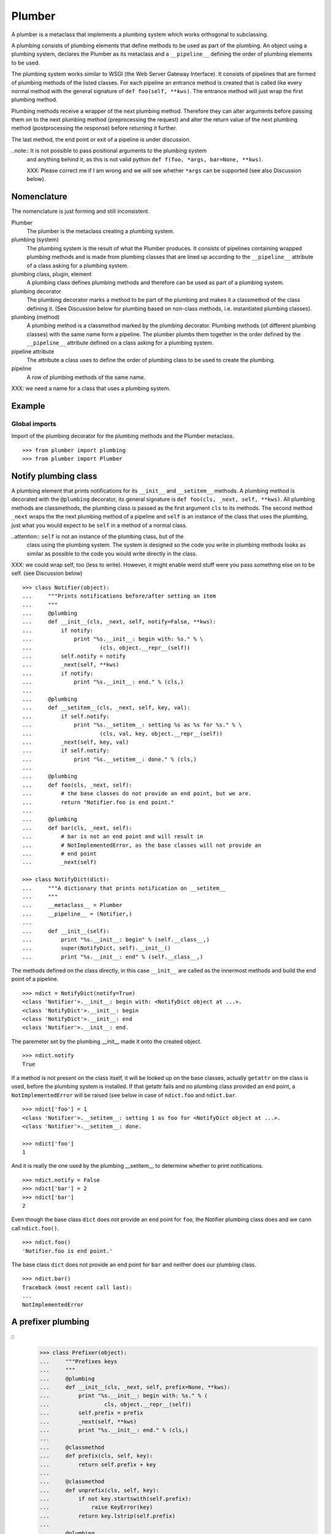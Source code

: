 Plumber
=======

A plumber is a metaclass that implements a plumbing system which works
orthogonal to subclassing.

A plumbing consists of plumbing elements that define methods to be used as part
of the plumbing. An object using a plumbing system, declares the Plumber as its
metaclass and a ``__pipeline__`` defining the order of plumbing elements to be
used.

The plumbing system works similar to WSGI (the Web Server Gateway Interface).
It consists of pipelines that are formed of plumbing methods of the listed
classes. For each pipeline an entrance method is created that is called like
every normal method with the general signature of ``def foo(self, **kws)``.
The entrance method will just wrap the first plumbing method.

Plumbing methods receive a wrapper of the next plumbing method. Therefore they
can alter arguments before passing them on to the next plumbing method
(preprocessing the request) and alter the return value of the next plumbing
method (postprocessing the response) before returning it further.

The last method, the end point or exit of a pipeline is under discussion.


..note:: It is not possible to pass positional arguments to the plumbing system
  and anything behind it, as this is not valid python
  ``def f(foo, *args, bar=None, **kws)``.

  XXX: Please correct me if I am wrong and we will see whether ``*args`` can
  be supported (see also Discussion below).


Nomenclature
------------

The nomenclature is just forming and still inconsistent.

Plumber
    The plumber is the metaclass creating a plumbing system.

plumbing (system)
    The plumbing system is the result of what the Plumber produces. It consists
    of pipelines containing wrapped plumbing methods and is made from plumbing
    classes that are lined up according to the ``__pipeline__`` attribute of a
    class asking for a plumbing system.

plumbing class, plugin, element
    A plumbing class defines plumbing methods and therefore can be used as part
    of a plumbing system.

plumbing decorator
    The plumbing decorator marks a method to be part of the plumbing and makes
    it a classmethod of the class defining it. (See Discussion below for
    plumbing based on non-class methods, i.e. instantiated plumbing classes).

plumbing (method)
    A plumbing method is a classmethod marked by the plumbing decorator.
    Plumbing methods (of different plumbing classes) with the same name form a
    pipeline. The plumber plumbs them together in the order defined by the
    ``__pipeline__`` attribute defined on a class asking for a plumbing system.

pipeline attribute
    The attribute a class uses to define the order of plumbing class to be used
    to create the plumbing.

pipeline
    A row of plumbing methods of the same name.

XXX: we need a name for a class that uses a plumbing system.


Example
-------

Global imports
~~~~~~~~~~~~~~

Import of the plumbing decorator for the plumbing methods and the Plumber
metaclass.
::

    >>> from plumber import plumbing
    >>> from plumber import Plumber


Notify plumbing class
---------------------

A plumbing element that prints notifications for its ``__init__`` and
``__setitem__`` methods. A plumbing method is decorated with the ``@plumbing``
decorator, its general signature is ``def foo(cls, _next, self, **kws)``.
All plumbing methods are classmethods, the plumbing class is passed as the
first argument ``cls`` to its methods. The second method ``_next`` wraps the
the next plumbing method of a pipeline and ``self`` is an instance of the class
that uses the plumbing, just what you would expect to be ``self`` in a method
of a normal class.

..attention:: ``self`` is not an instance of the plumbing class, but of the
  class using the plumbing system. The system is designed so the code you write
  in plumbing methods looks as similar as possible to the code you would write
  directly in the class.

XXX: we could wrap self, too (less to write). However, it might enable weird
stuff were you pass something else on to be self. (see Discussion below)

::

    >>> class Notifier(object):
    ...     """Prints notifications before/after setting an item
    ...     """
    ...     @plumbing
    ...     def __init__(cls, _next, self, notify=False, **kws):
    ...         if notify:
    ...             print "%s.__init__: begin with: %s." % \
    ...                     (cls, object.__repr__(self))
    ...         self.notify = notify
    ...         _next(self, **kws)
    ...         if notify:
    ...             print "%s.__init__: end." % (cls,)
    ...
    ...     @plumbing
    ...     def __setitem__(cls, _next, self, key, val):
    ...         if self.notify:
    ...             print "%s.__setitem__: setting %s as %s for %s." % \
    ...                     (cls, val, key, object.__repr__(self))
    ...         _next(self, key, val)
    ...         if self.notify:
    ...             print "%s.__setitem__: done." % (cls,)
    ...
    ...     @plumbing
    ...     def foo(cls, _next, self):
    ...         # the base classes do not provide an end point, but we are.
    ...         return "Notifier.foo is end point."
    ...
    ...     @plumbing
    ...     def bar(cls, _next, self):
    ...         # bar is not an end point and will result in
    ...         # NotImplementedError, as the base classes will not provide an
    ...         # end point
    ...         _next(self)

    >>> class NotifyDict(dict):
    ...     """A dictionary that prints notification on __setitem__
    ...     """
    ...     __metaclass__ = Plumber
    ...     __pipeline__ = (Notifier,)
    ...
    ...     def __init__(self):
    ...         print "%s.__init__: begin" % (self.__class__,)
    ...         super(NotifyDict, self).__init__()
    ...         print "%s.__init__: end" % (self.__class__,)

The methods defined on the class directly, in this case ``__init__`` are called
as the innermost methods and build the end point of a pipeline.
::

    >>> ndict = NotifyDict(notify=True)
    <class 'Notifier'>.__init__: begin with: <NotifyDict object at ...>.
    <class 'NotifyDict'>.__init__: begin
    <class 'NotifyDict'>.__init__: end
    <class 'Notifier'>.__init__: end.

The paremeter set by the plumbing __init__ made it onto the created object.
::

    >>> ndict.notify
    True

If a method is not present on the class itself, it will be looked up on the
base classes, actually ``getattr`` on the class is used, before the plumbing
system is installed. If that getattr fails and no plumbing class provided an
end point, a ``NotImplementedError`` will be raised (see below in case of
``ndict.foo`` and ``ndict.bar``.
::

    >>> ndict['foo'] = 1
    <class 'Notifier'>.__setitem__: setting 1 as foo for <NotifyDict object at ...>.
    <class 'Notifier'>.__setitem__: done.

    >>> ndict['foo']
    1

And it is really the one used by the plumbing __setitem__ to determine whether
to print notifications.
::

    >>> ndict.notify = False
    >>> ndict['bar'] = 2
    >>> ndict['bar']
    2

Even though the base class ``dict`` does not provide an end point for ``foo``,
the Notifier plumbing class does and we cann call ``ndict.foo()``.
::

    >>> ndict.foo()
    'Notifier.foo is end point.'

The base class ``dict`` does not provide an end point for ``bar`` and neither
does our plumbing class.
::

    >>> ndict.bar()
    Traceback (most recent call last):
    ...
    NotImplementedError


A prefixer plumbing
-------------------

::
    >>> class Prefixer(object):
    ...     """Prefixes keys
    ...     """
    ...     @plumbing
    ...     def __init__(cls, _next, self, prefix=None, **kws):
    ...         print "%s.__init__: begin with: %s." % (
    ...                 cls, object.__repr__(self))
    ...         self.prefix = prefix
    ...         _next(self, **kws)
    ...         print "%s.__init__: end." % (cls,)
    ...
    ...     @classmethod
    ...     def prefix(cls, self, key):
    ...         return self.prefix + key
    ...
    ...     @classmethod
    ...     def unprefix(cls, self, key):
    ...         if not key.startswith(self.prefix):
    ...             raise KeyError(key)
    ...         return key.lstrip(self.prefix)
    ...
    ...     @plumbing
    ...     def __delitem__(cls, _next, self, key):
    ...         _next(self, cls.unprefix(self, key))
    ...
    ...     @plumbing
    ...     def __getitem__(cls, _next, self, key):
    ...         return _next(self, cls.unprefix(self, key))
    ...
    ...     @plumbing
    ...     def __iter__(cls, _next, self):
    ...         for key in _next(self):
    ...             yield cls.prefix(self, key)
    ...
    ...     @plumbing
    ...     def __setitem__(cls, _next, self, key, val):
    ...         print "%s.__setitem__: begin with: %s." % (
    ...                 cls, object.__repr__(self))
    ...         try:
    ...             key = cls.unprefix(self, key)
    ...         except KeyError:
    ...             raise KeyError("Key '%s' does not match prefix '%s'." % \
    ...               (key, self.prefix))
    ...         _next(self, key, val)

In the above example it would not be possible for a subclass of
NotifyPrefixDict to override the prefix and unprefix methods as they are not in
NotifyPrefixDict's MRO but are defined on the plumbing class and called via
plumbing methods. It feels, that for such purposes no classmethods on the
plumbing element should be used. By that it is possible for somebody
subclassing us, to override these methods.

    >>> class NotifyPrefixDict(dict):
    ...     """A dictionary that prints notifications and has prefixed keys
    ...     """
    ...     __metaclass__ = Plumber
    ...     __pipeline__ = (Notifier, Prefixer)

XXX: This collides with dict __init__ signature: dict(foo=1, bar=2)
--> creating a subclass of dict that does __init__ translation might work:
data=() - eventually a specialized plugin, but let's keep this simple for now.

    >>> npdict = NotifyPrefixDict(prefix='pre-', notify=True)
    <class 'Notifier'>.__init__: begin with: <NotifyPrefixDict object at ...>.
    <class 'Prefixer'>.__init__: begin with: <NotifyPrefixDict object at ...>.
    <class 'Prefixer'>.__init__: end.
    <class 'Notifier'>.__init__: end.

    >>> npdict['foo'] = 1
    Traceback (most recent call last):
    ...
    KeyError: "Key 'foo' does not match prefix 'pre-'."

    >>> npdict.keys()
    []

    >>> npdict['pre-foo'] = 1
    <class 'Notifier'>.__setitem__: setting 1 as pre-foo for <NotifyPrefixDict object at ...>.
    <class 'Prefixer'>.__setitem__: begin with: <NotifyPrefixDict object at ...>.
    <class 'Notifier'>.__setitem__: done.

    >>> npdict['pre-foo']
    1

    >>> [x for x in npdict]
    ['pre-foo']

keys() is not handle by the prefixer, the one provided by dict is used and
therefore the internal key names are shown.

    >>> npdict.keys()
    ['foo']

    >>> class PrefixNotifyDict(dict):
    ...     """like NotifyPrefix, but different order
    ...     """
    ...     __metaclass__ = Plumber
    ...     __pipeline__ = (Prefixer, Notifier)

    >>> rev_npdict = PrefixNotifyDict(prefix='_pre-', notify=True)
    <class 'Prefixer'>.__init__: begin with: <PrefixNotifyDict object at ...>.
    <class 'Notifier'>.__init__: begin with: <PrefixNotifyDict object at ...>.
    <class 'Notifier'>.__init__: end.
    <class 'Prefixer'>.__init__: end.

Notifier show now unprefixed key, as it is behind the prefixer

    >>> rev_npdict['_pre-bar'] = 1
    <class 'Prefixer'>.__setitem__: begin with: <PrefixNotifyDict object at ...>.
    <class 'Notifier'>.__setitem__: setting 1 as bar for <PrefixNotifyDict object at ...>.
    <class 'Notifier'>.__setitem__: done.


    >>> rev_npdict['_pre-bar']
    1


Subclassing
-----------

Subclass of a class that uses a plumber
~~~~~~~~~~~~~~~~~~~~~~~~~~~~~~~~~~~~~~~

Subclassing a class that uses a plumber is working normally. Without a call to
super, the inherited method is just overwritten.
::

    >>> class SubNotifyDict(PrefixNotifyDict):
    ...     def __init__(self):
    ...         print "SubNotifier.__init__ is called."

    >>> snd = SubNotifyDict()
    SubNotifier.__init__ is called.

And with a call to super the plumbing methods will be called.
::

    >>> class SubNotifyDict(PrefixNotifyDict):
    ...     def __init__(self):
    ...         print "SubNotifier.__init__ is called."
    ...         super(SubNotifyDict, self).__init__(notify=True)
    ...         print "SubNotifier.__init__ finishes."

    >>> snd = SubNotifyDict()
    SubNotifier.__init__ is called.
    <class 'Prefixer'>.__init__: begin with: <SubNotifyDict object at ...>.
    <class 'Notifier'>.__init__: begin with: <SubNotifyDict object at ...>.
    <class 'Notifier'>.__init__: end.
    <class 'Prefixer'>.__init__: end.
    SubNotifier.__init__ finishes.

The Plumber metaclass achieves this behaviour by only working on classes that
declare ``__metaclass__ = Plumber`` themselves, i.e. it is in their
``cls.__dict__``. The plumber will be called to create ``SubNotifyDict`` as
``SubNotifyDict`` inherits the ``__metaclass__`` declaration from
``PrefixNotifyDict``, but the plumber will just leave the job to ``type``.



Multiple inheritance and plumbers all over
~~~~~~~~~~~~~~~~~~~~~~~~~~~~~~~~~~~~~~~~~~



Subclassing plumbing elements
~~~~~~~~~~~~~~~~~~~~~~~~~~~~~



Discussions
-----------

Where is the plumbing
~~~~~~~~~~~~~~~~~~~~~

It would/could also be possible to use a plumbing for a class without base
clases. That would mean that the code defined on the class that uses plumbing
is sitting behind the plumbing and as usual in front of the base clases.
This is exactly what is implemented now!

We could made this explicitly configurable by putting Self as a special
__pipeline__ element, valid at the very beginning or at the end. To enable it
at the beginning we probably need to create another class that uses the
plumbing which will be put between the bases and the newly created class.

By default it is now behind the plumbing. Whether we want a configuration
option to put it in front of the plumbing, we will see. However, it adds
complexity and one really can just create a subclass of the class using the
plumbing to achieve exactly that.


Signature of _next function
~~~~~~~~~~~~~~~~~~~~~~~~~~~

Currently ``self`` needs to be passed to the ``_next`` function. This could be
wrapped, too. However, it might enable cool stuff, because you can decide to
pass something else than self to be processed further.


Instances of plumbing elements
~~~~~~~~~~~~~~~~~~~~~~~~~~~~~~

At various points it felt tempting to be able to instantiate plumbing elements
to configure them. For that we need ``__init__``, which woul mean that plumbing
``__init__`` would need a different name, eg. ``plb_``-prefix. Consequently
this could then be done for all plumbing methods instead of decorating them.
The decorator is really just used for marking them and turning them into
classmethods. The plumbing decorator is just a subclass of the classmethod
decorator.

Reasoning why currently the methods are not prefixed and are classmethods:
Plumbing elements are simply not meant to be normal classes. Their methods have
the single purpose to be called as part of some other class' method calls,
never directly. Configuration of plumbing elements can either be achieved by
subclassing them or by putting the configuration on the objects/class they are
used for.

Last but not least, in case we decide to prefix all plumbing methods, this can
be introduced while being backwards compatible with the current setup.
Therefore, I suggest to gather experience with the current approach first.


Implicit subclass generation
~~~~~~~~~~~~~~~~~~~~~~~~~~~~

Currently the whole plumbing system is implemented within one class that is
based on the base classes defined in the class declaration. During class
creation the plumber determines all functions involved in the plumbing,
generates pipelines of methods and plumbs them together.

An alternative approach would be to take one plumbing elements after another
and create a subclass chain. However, I currently don't know how this could be
achieved, believe that it is not possible and think that the current approach
is better.


Positional arguments
~~~~~~~~~~~~~~~~~~~~

Currently, it is not possible to pass positional arguments ``*args`` to
plumbing methods and therefore everything behind the plumbing system. In
python, this syntax is not valid ``def f(foo, *args, bar=1, **kws)``. If you
have any idea how to support positional arguments, pleas let us know.



Contributors
------------

- Florian Friesdorf <flo@chaoflow.net>
- Robert Niederreiter <rnix@squarewave.at>
- Attila Oláh
- WSGI
- #python


Changes
-------

- initial [chaoflow, 2011-01-04]


TODO
----

- traceback should show in which plumbing class we are, not something inside
  the plumber. yafowil is doing it. jensens: would you be so kind.
